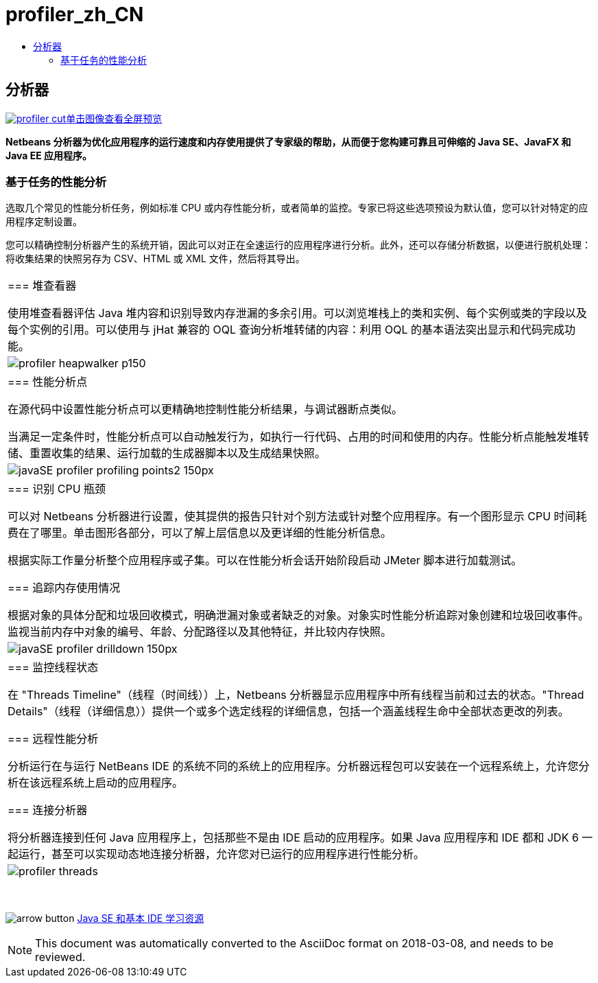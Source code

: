 // 
//     Licensed to the Apache Software Foundation (ASF) under one
//     or more contributor license agreements.  See the NOTICE file
//     distributed with this work for additional information
//     regarding copyright ownership.  The ASF licenses this file
//     to you under the Apache License, Version 2.0 (the
//     "License"); you may not use this file except in compliance
//     with the License.  You may obtain a copy of the License at
// 
//       http://www.apache.org/licenses/LICENSE-2.0
// 
//     Unless required by applicable law or agreed to in writing,
//     software distributed under the License is distributed on an
//     "AS IS" BASIS, WITHOUT WARRANTIES OR CONDITIONS OF ANY
//     KIND, either express or implied.  See the License for the
//     specific language governing permissions and limitations
//     under the License.
//

= profiler_zh_CN
:jbake-type: page
:jbake-tags: oldsite, needsreview
:jbake-status: published
:keywords: Apache NetBeans  profiler_zh_CN
:description: Apache NetBeans  profiler_zh_CN
:toc: left
:toc-title:

== 分析器

link:../../images_www/v7/1/screenshots/profiler.png[image:profiler-cut.png[][font-11]#单击图像查看全屏预览#]

*Netbeans 分析器为优化应用程序的运行速度和内存使用提供了专家级的帮助，从而便于您构建可靠且可伸缩的 Java SE、JavaFX 和 Java EE 应用程序。*

=== 基于任务的性能分析

选取几个常见的性能分析任务，例如标准 CPU 或内存性能分析，或者简单的监控。专家已将这些选项预设为默认值，您可以针对特定的应用程序定制设置。

您可以精确控制分析器产生的系统开销，因此可以对正在全速运行的应用程序进行分析。此外，还可以存储分析数据，以便进行脱机处理：将收集结果的快照另存为 CSV、HTML 或 XML 文件，然后将其导出。

|===
|=== 堆查看器

使用堆查看器评估 Java 堆内容和识别导致内存泄漏的多余引用。可以浏览堆栈上的类和实例、每个实例或类的字段以及每个实例的引用。可以使用与 jHat 兼容的 OQL 查询分析堆转储的内容：利用 OQL 的基本语法突出显示和代码完成功能。

 |image:profiler-heapwalker_p150.png[] 

|=== 性能分析点

在源代码中设置性能分析点可以更精确地控制性能分析结果，与调试器断点类似。

当满足一定条件时，性能分析点可以自动触发行为，如执行一行代码、占用的时间和使用的内存。性能分析点能触发堆转储、重置收集的结果、运行加载的生成器脚本以及生成结果快照。

 |image:javaSE_profiler_profiling_points2_150px.png[] 

|=== 识别 CPU 瓶颈

可以对 Netbeans 分析器进行设置，使其提供的报告只针对个别方法或针对整个应用程序。有一个图形显示 CPU 时间耗费在了哪里。单击图形各部分，可以了解上层信息以及更详细的性能分析信息。

根据实际工作量分析整个应用程序或子集。可以在性能分析会话开始阶段启动 JMeter 脚本进行加载测试。

=== 追踪内存使用情况

根据对象的具体分配和垃圾回收模式，明确泄漏对象或者缺乏的对象。对象实时性能分析追踪对象创建和垃圾回收事件。监视当前内存中对象的编号、年龄、分配路径以及其他特征，并比较内存快照。

 |image:javaSE_profiler_drilldown_150px.png[] 

|=== 监控线程状态

在 "Threads Timeline"（线程（时间线））上，Netbeans 分析器显示应用程序中所有线程当前和过去的状态。"Thread Details"（线程（详细信息））提供一个或多个选定线程的详细信息，包括一个涵盖线程生命中全部状态更改的列表。

=== 远程性能分析

分析运行在与运行 NetBeans IDE 的系统不同的系统上的应用程序。分析器远程包可以安装在一个远程系统上，允许您分析在该远程系统上启动的应用程序。

=== 连接分析器

将分析器连接到任何 Java 应用程序上，包括那些不是由 IDE 启动的应用程序。如果 Java 应用程序和 IDE 都和 JDK 6 一起运行，甚至可以实现动态地连接分析器，允许您对已运行的应用程序进行性能分析。

 |image:profiler-threads.png[] 
|===

 

image:arrow-button.gif[] link:../../kb/trails/java-se.html[Java SE 和基本 IDE 学习资源]


NOTE: This document was automatically converted to the AsciiDoc format on 2018-03-08, and needs to be reviewed.
